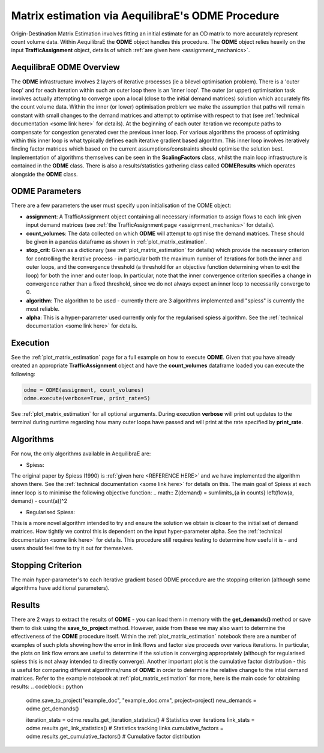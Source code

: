 Matrix estimation via AequilibraE's ODME Procedure
---------------------------------------------------

Origin-Destination Matrix Estimation involves fitting an initial estimate for an
OD matrix to more accurately represent count volume data. Within AequilibraE the
**ODME** object handles this procedure. The **ODME** object relies heavily on the
input **TrafficAssignment** object, details of which :ref:`are given here <assignment_mechanics>`.

AequilibraE ODME Overview
~~~~~~~~~~~~~~~~~~~~~~~~~
The **ODME** infrastructure involves 2 layers of iterative processes (ie a bilevel optimisation
problem). There is a 'outer loop' and for each iteration within such an outer loop
there is an 'inner loop'. The outer (or upper) optimisation task involves actually attempting
to converge upon a local (close to the initial demand matrices) solution which accurately fits
the count volume data. Within the inner (or lower) optimisation problem we make the assumption that
paths will remain constant with small changes to the demand matrices and attempt to optimise with
respect to that (see :ref:`technical documentation <some link here>` for details). At the beginning
of each outer iteration we recompute paths to compensate for congestion generated over the previous 
inner loop. For various algorithms the process of optimising within this inner loop is what typically 
defines each iterative gradient based algorithm. This inner loop involves iteratively finding factor
matrices which based on the current assumptions/constraints should optimise the solution best. Implementation
of algorithms themselves can be seen in the **ScalingFactors** class, whilst the main loop infrastructure
is contained in the **ODME** class. There is also a results/statistics gathering class called
**ODMEResults** which operates alongside the **ODME** class.

ODME Parameters
~~~~~~~~~~~~~~~
There are a few parameters the user must specify upon initialisation of the ODME object:

* **assignment**: A TrafficAssignment object containing all necessary information to assign flows
  to each link given input demand matrices (see :ref:`the TrafficAssignment page <assignment_mechanics>`
  for details).

* **count_volumes**: The data collected on which **ODME** will attempt to optimise the demand matrices.
  These should be given in a pandas dataframe as shown in :ref:`plot_matrix_estimation`.

* **stop_crit**: Given as a dictionary (see :ref:`plot_matrix_estimation` for details) which provide the
  necessary criterion for controlling the iterative process - in particular both the maximum number of
  iterations for both the inner and outer loops, and the convergence threshold (a threshold for an objective
  function determining when to exit the loop) for both the inner and outer loop. In particular, note that
  the inner convergence criterion specifies a change in convergence rather than a fixed threshold, since 
  we do not always expect an inner loop to necessarily converge to 0.

* **algorithm**: The algorithm to be used - currently there are 3 algorithms implemented and "spiess" 
  is currently the most reliable.

* **alpha**: This is a hyper-parameter used currently only for the regularised spiess algorithm.
  See the :ref:`technical documentation <some link here>` for details.

Execution
~~~~~~~~~
See the :ref:`plot_matrix_estimation` page for a full example on how to execute **ODME**. Given that
you have already created an appropriate **TrafficAssignment** object and have the **count_volumes** dataframe
loaded you can execute the following:

.. code-block:: python

    odme = ODME(assignment, count_volumes)
    odme.execute(verbose=True, print_rate=5)

See :ref:`plot_matrix_estimation` for all optional arguments. During execution **verbose** will print out
updates to the terminal during runtime regarding how many outer loops have passed and will print at the rate
specified by **print_rate**.

Algorithms
~~~~~~~~~~

For now, the only algorithms available in AequilibraE are:

* Spiess:
The original paper by Spiess (1990) is :ref:`given here <REFERENCE HERE>` and we have implemented the
algorithm shown there. See the :ref:`technical documentation <some link here>` for details on this. The 
main goal of Spiess at each inner loop is to minimise the following objective function:
.. math:: Z(demand) = \sum\limits_{a \in counts} \left(flow(a, demand) - count(a))^2

* Regularised Spiess:
This is a more novel algorithm intended to try and ensure the solution we obtain is closer to 
the initial set of demand matrices. How tightly we control this is dependent on the input 
hyper-parameter alpha. See the :ref:`technical documentation <some link here>` for details. This
procedure still requires testing to determine how useful it is - and users should feel free to
try it out for themselves.

Stopping Criterion
~~~~~~~~~~~~~~~~~~
The main hyper-parameter's to each iterative gradient based ODME procedure are the stopping criterion
(although some algorithms have additional parameters). 

Results
~~~~~~~
There are 2 ways to extract the results of **ODME** - you can load them in memory with the
**get_demands()** method or save them to disk using the **save_to_project** method. However,
aside from these we may also want to determine the effectiveness of the **ODME** procedure itself.
Within the :ref:`plot_matrix_estimation` notebook there are a number of examples of such plots
showing how the error in link flows and factor size proceeds over various iterations. In particular,
the plots on link flow errors are useful to determine if the solution is converging appropriately 
(although for regularised spiess this is not alway intended to directly converge). Another important
plot is the cumulative factor distribution - this is useful for comparing different algorithms/runs of
**ODME** in order to determine the relative change to the intial demand matrices. Refer to the example
notebook at :ref:`plot_matrix_estimation` for more, here is the main code for obtaining results:
.. codeblock:: python

    odme.save_to_project("example_doc", "example_doc.omx", project=project)
    new_demands = odme.get_demands()

    iteration_stats = odme.results.get_iteration_statistics() # Statistics over iterations
    link_stats = odme.results.get_link_statistics() # Statistics tracking links
    cumulative_factors = odme.results.get_cumulative_factors() # Cumulative factor distribution
